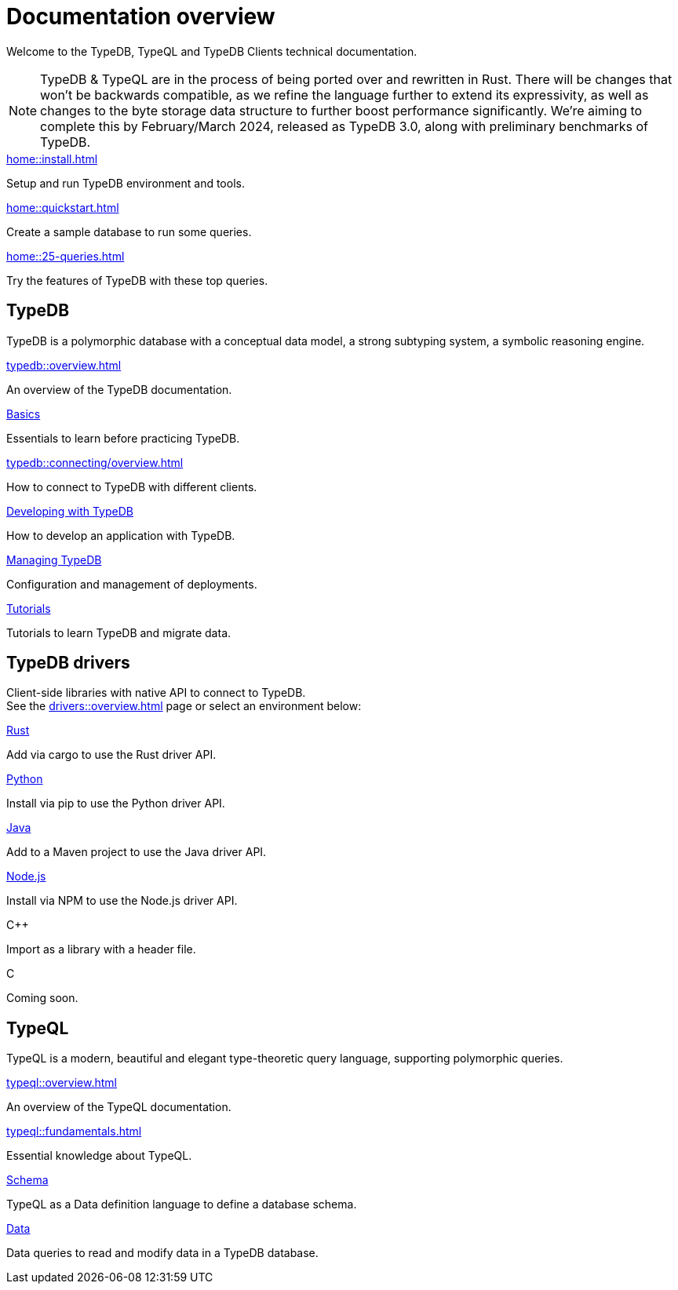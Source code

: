 = Documentation overview
:keywords: typedb, typeql, clients, documentation, overview
:pageTitle: Documentation overview
:summary: A birds-eye view of all documentation for TypeDB, TypeQL, and TypeDB Clients

Welcome to the TypeDB, TypeQL and TypeDB Clients technical documentation.

// tag::rust-rewrite[]
[NOTE]
====
TypeDB & TypeQL are in the process of being ported over and rewritten in Rust.
There will be changes that won't be backwards compatible,
as we refine the language further to extend its expressivity,
as well as changes to the byte storage data structure to further boost performance significantly.
We're aiming to complete this by February/March 2024,
released as TypeDB 3.0, along with preliminary benchmarks of TypeDB.
====
// end::rust-rewrite[]

[cols-3]
--
.xref:home::install.adoc[]
[.clickable]
****
Setup and run TypeDB environment and tools.
****

.xref:home::quickstart.adoc[]
[.clickable]
****
Create a sample database to run some queries.
****

.xref:home::25-queries.adoc[]
[.clickable]
****
Try the features of TypeDB with these top queries.
****
--

== TypeDB

TypeDB is a polymorphic database with a conceptual data model,
a strong subtyping system,
a symbolic reasoning engine.

[cols-3]
--
.xref:typedb::overview.adoc[]
[.clickable]
****
An overview of the TypeDB documentation.
****

.xref:typedb::basics/data-model.adoc[Basics]
[.clickable]
****
Essentials to learn before practicing TypeDB.
****

[#_basics]
.xref:typedb::connecting/overview.adoc[]
[.clickable]
****
How to connect to TypeDB with different clients.
****

[#_developing]
.xref:typedb::developing/creating-database.adoc[Developing with TypeDB]
[.clickable]
****
How to develop an application with TypeDB.
****

[#_managing]
.xref:typedb::managing/configuration.adoc[Managing TypeDB]
[.clickable]
****
Configuration and management of deployments.
****

[#_tutorials]
.xref:typedb::tutorials/iam-schema.adoc[Tutorials]
[.clickable]
****
Tutorials to learn TypeDB and migrate data.
****
--

== TypeDB drivers

Client-side libraries with native API to connect to TypeDB. +
See the xref:drivers::overview.adoc[] page or select an environment below:

[cols-3]
--
.xref:drivers::rust/overview.adoc[Rust]
[.clickable]
****
Add via cargo to use the Rust driver API.
//image::home::rust.png[width=30%,role=framed]
****

.xref:drivers::python/overview.adoc[Python]
[.clickable]
****
Install via pip to use the Python driver API.
//image::python.png[width=30%,role=framed]
****

.xref:drivers::java/overview.adoc[Java]
[.clickable]
****
Add to a Maven project to use the Java driver API.
//image::java.png[width=30%,role=framed]
****

.xref:drivers::nodejs/overview.adoc[Node.js]
[.clickable]
****
Install via NPM to use the Node.js driver API.
//image::nodejs.png[width=30%,role=framed]
****

[.clickable]
.C++
****
Import as a library with a header file.
//image::cpp.png[width=30%,role=framed]
****

[.clickable]
.C
****
Coming soon.
//image::cpp.png[width=30%,role=framed]
****
--

//* xref:drivers::other-languages.adoc[].
//* xref:drivers::new-driver.adoc[]

[#_typeql]
== TypeQL

TypeQL is a modern, beautiful and elegant type-theoretic query language, supporting polymorphic queries.

[cols-2]
--
.xref:typeql::overview.adoc[]
[.clickable]
****
An overview of the TypeQL documentation.
****

.xref:typeql::fundamentals.adoc[]
[.clickable]
****
Essential knowledge about TypeQL.
****

.xref:typeql::schema/define-types.adoc[Schema]
[.clickable]
****
TypeQL as a Data definition language to define a database schema.
****

.xref:typeql::data/match.adoc[Data]
[.clickable]
****
Data queries to read and modify data in a TypeDB database.
****
--
//* xref:typeql::grammar.adoc[].
//Keywords

